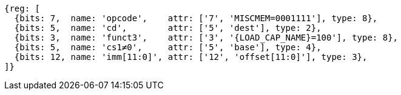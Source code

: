 //## 2.6 Load and Store Instructions

[wavedrom,svg,subs=attributes+]
....
{reg: [
  {bits: 7,  name: 'opcode',    attr: ['7', 'MISCMEM=0001111'], type: 8},
  {bits: 5,  name: 'cd',        attr: ['5', 'dest'], type: 2},
  {bits: 3,  name: 'funct3',    attr: ['3', '{LOAD_CAP_NAME}=100'], type: 8},
  {bits: 5,  name: 'cs1≠0',     attr: ['5', 'base'], type: 4},
  {bits: 12, name: 'imm[11:0]', attr: ['12', 'offset[11:0]'], type: 3},
]}
....
